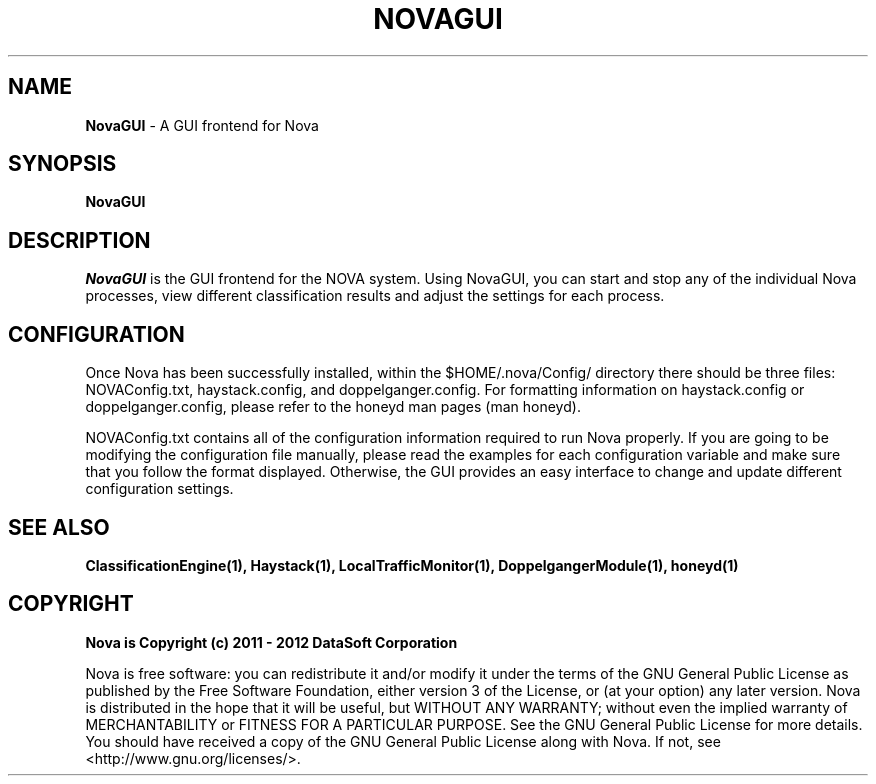 .TH NOVAGUI "1" "February 2012" "12.02"

.SH NAME 
.B NovaGUI 
\- A GUI frontend for Nova

.SH SYNOPSIS 
.B NovaGUI

.SH DESCRIPTION 
.PP 
.I NovaGUI 
is the GUI frontend for the NOVA system. Using NovaGUI, you can start and stop any of the individual Nova processes, view different classification results and adjust the settings for each process. 

.SH CONFIGURATION
.PP 
Once Nova has been successfully installed, within the $HOME/.nova/Config/ directory there should be three files: NOVAConfig.txt, haystack.config, and doppelganger.config. For formatting information on haystack.config or doppelganger.config, please refer to the honeyd man pages (man honeyd). 
.PP 
NOVAConfig.txt contains all of the configuration information required to run Nova properly. If you are going to be modifying the configuration file manually, please read the examples for each configuration variable and make sure that you follow the format displayed. Otherwise, the GUI provides an easy interface to change and update different configuration settings.

.SH SEE ALSO 
.B ClassificationEngine(1), 
.B Haystack(1), 
.B LocalTrafficMonitor(1), 
.B DoppelgangerModule(1), 
.B honeyd(1)

.SH COPYRIGHT 
.PP 
.B Nova is Copyright (c) 2011 - 2012 DataSoft Corporation
.PP 
Nova is free software: you can redistribute it and/or modify it under the terms of the GNU General Public License as published by the Free Software Foundation, either version 3 of the License, or (at your option) any later version. Nova is distributed in the hope that it will be useful, but WITHOUT ANY WARRANTY; without even the implied warranty of MERCHANTABILITY or FITNESS FOR A PARTICULAR PURPOSE.  See the GNU General Public License for more details. You should have received a copy of the GNU General Public License along with Nova.  If not, see <http://www.gnu.org/licenses/>.
